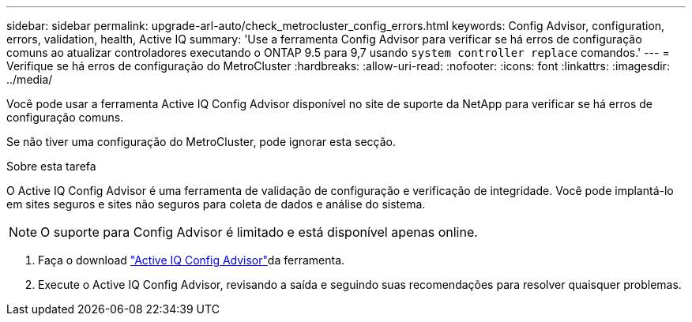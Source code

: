---
sidebar: sidebar 
permalink: upgrade-arl-auto/check_metrocluster_config_errors.html 
keywords: Config Advisor, configuration, errors, validation, health, Active IQ 
summary: 'Use a ferramenta Config Advisor para verificar se há erros de configuração comuns ao atualizar controladores executando o ONTAP 9.5 para 9,7 usando `system controller replace` comandos.' 
---
= Verifique se há erros de configuração do MetroCluster
:hardbreaks:
:allow-uri-read: 
:nofooter: 
:icons: font
:linkattrs: 
:imagesdir: ../media/


[role="lead"]
Você pode usar a ferramenta Active IQ Config Advisor disponível no site de suporte da NetApp para verificar se há erros de configuração comuns.

Se não tiver uma configuração do MetroCluster, pode ignorar esta secção.

.Sobre esta tarefa
O Active IQ Config Advisor é uma ferramenta de validação de configuração e verificação de integridade. Você pode implantá-lo em sites seguros e sites não seguros para coleta de dados e análise do sistema.


NOTE: O suporte para Config Advisor é limitado e está disponível apenas online.

. Faça o download link:https://mysupport.netapp.com/site/tools["Active IQ Config Advisor"]da ferramenta.
. Execute o Active IQ Config Advisor, revisando a saída e seguindo suas recomendações para resolver quaisquer problemas.

